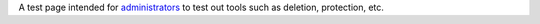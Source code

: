 A test page intended for `administrators <VideoLAN_wiki:Administrators>`__ to test out tools such as deletion, protection, etc.
